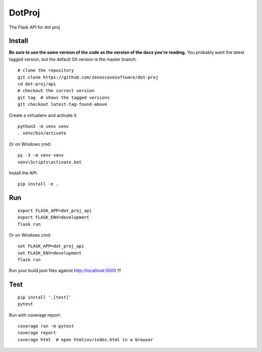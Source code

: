 DotProj
=======

The Flask API for dot proj


Install
-------

**Be sure to use the same version of the code as the version of the docs
you're reading.** You probably want the latest tagged version, but the
default Git version is the master branch. ::

    # clone the repository
    git clone https://github.com/zenoscavesoftware/dot-proj
    cd dot-proj/api
    # checkout the correct version
    git tag  # shows the tagged versions
    git checkout latest-tag-found-above

Create a virtualenv and activate it::

    python3 -m venv venv
    . venv/bin/activate

Or on Windows cmd::

    py -3 -m venv venv
    venv\Scripts\activate.bat

Install the API::

    pip install -e .

Run
---

::

    export FLASK_APP=dot_proj_api
    export FLASK_ENV=development
    flask run

Or on Windows cmd::

    set FLASK_APP=dot_proj_api
    set FLASK_ENV=development
    flask run

Run your build.json files against http://localhost:5000 !!!


Test
----

::

    pip install '.[test]'
    pytest

Run with coverage report::

    coverage run -m pytest
    coverage report
    coverage html  # open htmlcov/index.html in a browser
